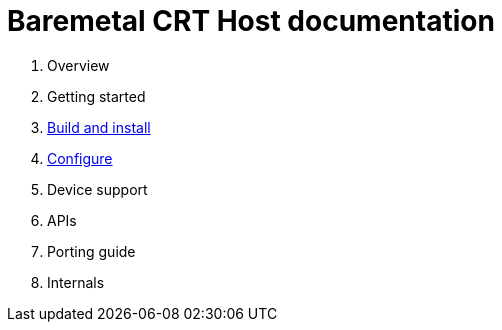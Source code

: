 
= Baremetal CRT Host documentation

1. Overview
1. Getting started
1. xref:build.adoc[Build and install]
1. xref:configure.adoc[Configure]
1. Device support
1. APIs
1. Porting guide
1. Internals
